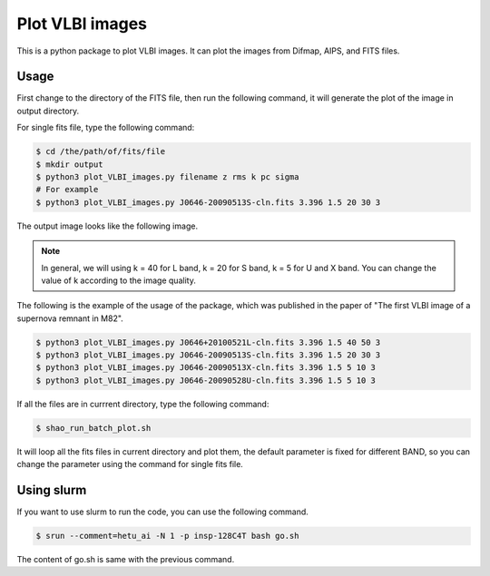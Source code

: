 Plot VLBI images
################################

This is a python package to plot VLBI images. 
It can plot the images from Difmap, AIPS, and FITS files.


Usage
===============

First change to the directory of the FITS file, then run the following command,
it will generate the plot of the image in output directory.

For single fits file, type the following command:

.. code:: bash

    $ cd /the/path/of/fits/file
    $ mkdir output
    $ python3 plot_VLBI_images.py filename z rms k pc sigma
    # For example
    $ python3 plot_VLBI_images.py J0646-20090513S-cln.fits 3.396 1.5 20 30 3



The output image looks like the following image.

.. figure:: ../../data/output/J0646-20090513S-cln.fits.png
    :scale: 100 %
    :alt: J0646-20090513S-cln.png


.. note:: 
    
    In general, we will using k = 40 for L band, k = 20 for S band, k = 5 for U and X band.
    You can change the value of k according to the image quality.


The following is the example of the usage of the package, which was published in the paper of "The first VLBI image of a supernova remnant in M82".


.. code:: bash

    $ python3 plot_VLBI_images.py J0646+20100521L-cln.fits 3.396 1.5 40 50 3
    $ python3 plot_VLBI_images.py J0646-20090513S-cln.fits 3.396 1.5 20 30 3
    $ python3 plot_VLBI_images.py J0646-20090513X-cln.fits 3.396 1.5 5 10 3
    $ python3 plot_VLBI_images.py J0646-20090528U-cln.fits 3.396 1.5 5 10 3



If all the files are in currrent directory, type the following command:

.. code:: bash

    $ shao_run_batch_plot.sh


It will loop all the fits files in current directory and plot them,
the default parameter is fixed for different BAND,
so you can change the parameter using the command for single fits file.

Using slurm
================

If you want to use slurm to run the code, you can use the following command.

.. code:: bash

    $ srun --comment=hetu_ai -N 1 -p insp-128C4T bash go.sh


The content of go.sh is same with the previous command.